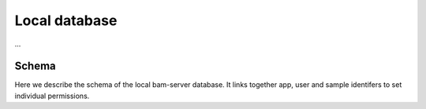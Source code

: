 

Local database
==============

...

Schema
------

Here we describe the schema of the local bam-server database.
It links together app, user and sample identifers to set individual permissions.